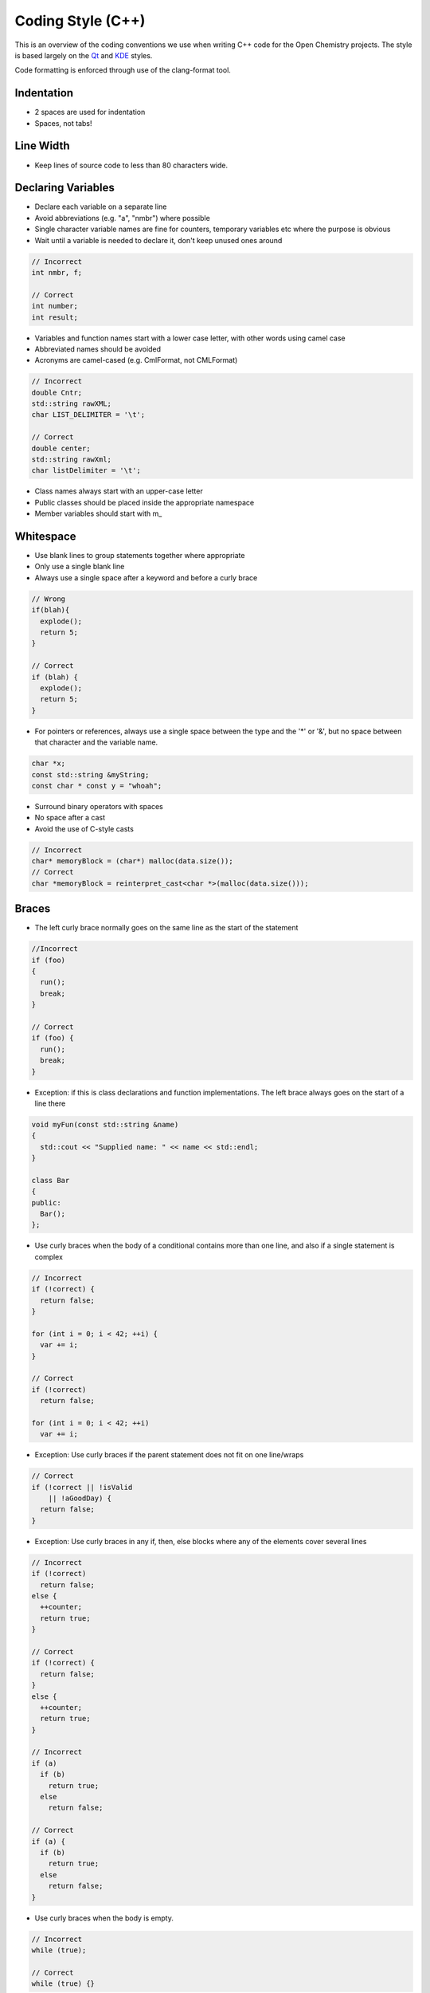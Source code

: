 .. _Coding Style:

Coding Style (C++)
==================

This is an overview of the coding conventions we use when writing C++
code for the Open Chemistry projects. The style is based largely on the
`Qt <https://wiki.qt.io/Qt_Coding_Style>`__ and
`KDE <https://community.kde.org/Policies/Library_Code_Policy>`__ styles.

Code formatting is enforced through use of the clang-format tool.

Indentation
^^^^^^^^^^^^

-  2 spaces are used for indentation
-  Spaces, not tabs!

.. _line_width:

Line Width
^^^^^^^^^^^^

-  Keep lines of source code to less than 80 characters wide.

.. _declaring_variables:

Declaring Variables
^^^^^^^^^^^^^^^^^^^^

-  Declare each variable on a separate line
-  Avoid abbreviations (e.g. "a", "nmbr") where possible
-  Single character variable names are fine for counters, temporary
   variables etc where the purpose is obvious
-  Wait until a variable is needed to declare it, don't keep unused ones
   around

.. code:: cpp

     // Incorrect
     int nmbr, f;

     // Correct
     int number;
     int result;

-  Variables and function names start with a lower case letter, with
   other words using camel case
-  Abbreviated names should be avoided
-  Acronyms are camel-cased (e.g. CmlFormat, not CMLFormat)

.. code:: cpp

     // Incorrect
     double Cntr;
     std::string rawXML;
     char LIST_DELIMITER = '\t';

     // Correct
     double center;
     std::string rawXml;
     char listDelimiter = '\t';

-  Class names always start with an upper-case letter
-  Public classes should be placed inside the appropriate namespace
-  Member variables should start with m\_

Whitespace
^^^^^^^^^^

-  Use blank lines to group statements together where appropriate
-  Only use a single blank line
-  Always use a single space after a keyword and before a curly brace

.. code:: cpp

   // Wrong
   if(blah){
     explode();
     return 5;
   }

   // Correct
   if (blah) {
     explode();
     return 5;
   }

-  For pointers or references, always use a single space between the
   type and the '*' or '&', but no space between that character and the
   variable name.

.. code:: cpp

     char *x;
     const std::string &myString;
     const char * const y = "whoah";

-  Surround binary operators with spaces
-  No space after a cast
-  Avoid the use of C-style casts

.. code:: cpp

     // Incorrect
     char* memoryBlock = (char*) malloc(data.size());
     // Correct
     char *memoryBlock = reinterpret_cast<char *>(malloc(data.size()));

Braces
^^^^^^^

-  The left curly brace normally goes on the same line as the start of
   the statement

.. code:: cpp

     //Incorrect
     if (foo)
     {
       run();
       break;
     }

     // Correct
     if (foo) {
       run();
       break;
     }

-  Exception: if this is class declarations and function
   implementations. The left brace always goes on the start of a line
   there

.. code:: cpp

     void myFun(const std::string &name)
     {
       std::cout << "Supplied name: " << name << std::endl;
     }

     class Bar
     {
     public:
       Bar();
     };

-  Use curly braces when the body of a conditional contains more than
   one line, and also if a single statement is complex

.. code:: cpp

     // Incorrect
     if (!correct) {
       return false;
     }

     for (int i = 0; i < 42; ++i) {
       var += i;
     }

     // Correct
     if (!correct)
       return false;

     for (int i = 0; i < 42; ++i)
       var += i;

-  Exception: Use curly braces if the parent statement does not fit on
   one line/wraps

.. code:: cpp

     // Correct
     if (!correct || !isValid
         || !aGoodDay) {
       return false;
     }

-  Exception: Use curly braces in any if, then, else blocks where any of
   the elements cover several lines

.. code:: cpp

     // Incorrect
     if (!correct)
       return false;
     else {
       ++counter;
       return true;
     }
     
     // Correct
     if (!correct) {
       return false;
     }
     else {
       ++counter;
       return true;
     }

     // Incorrect
     if (a)
       if (b)
         return true;
       else
         return false;
     
     // Correct
     if (a) {
       if (b)
         return true;
       else
         return false;
     }

-  Use curly braces when the body is empty.

.. code:: cpp

     // Incorrect
     while (true);
     
     // Correct
     while (true) {}

Parentheses
^^^^^^^^^^^^

-  Parentheses should be used to group expressions, and to make the
   intent clearer

.. code:: cpp

     // Incorrect
     if (a && b || c)

     // Correct
     if ((a && b) || c)

     // Incorrect
     x = a + b & c;

     // Correct
     x = (a + b) & c;

.. _switch_statements:

Switch Statements
^^^^^^^^^^^^^^^^^^

-  The case labels should be in the same column as the switch
-  Every case must have a break/return statement at the end, or a
   comment to indicate the omission
-  Exception: Another case follows immediately

.. code:: cpp

     switch (myEnum) {
     case LINE:
       drawLine();
       break;
     case POINT:
     case VERTEX:
       drawDot();
     // Fall through to default.
     default:
       drawDefault();
       break;
     }

.. _line_breaks:

Line Breaks
^^^^^^^^^^^^

-  Keep lines shorter than 80 characters; insert breaks if necessary
-  Commas go at the end of a broken line
-  Operators go at the beginning of a new line

.. code:: cpp

     // Correct
     if (veryLongExpression()
         && anotherEvenLongerExpression()
         && justWhenYouThoughtItCouldntGetLonger()) {
       doSomething();
     }
     Eigen::Vector3d position(currentPosition.x() + offset,
                              currentPosition.y() + offset,
                              0);

.. _inheritance_and_the_virtual_keyword:

Inheritance and the "virtual" Keyword
^^^^^^^^^^^^^^^^^^^^^^^^^^^^^^^^^^^^^^

-  When reimplementing a virtual method, do not put the "virtual"
   keyword in the header

.. _referencing_members:

Referencing Members
^^^^^^^^^^^^^^^^^^^^

-  The use of this-> is discouraged. The use of the m\_ prefix should
   make it clear that a member variable is being referenced.

.. _file_naming:

File Naming
^^^^^^^^^^^^

-  All file names should be lower-case.
-  C++ source files should have a .cpp extension.
-  C++ header files should have a .h extension.

.. _general_exception:

Breaking Rules
^^^^^^^^^^^^^^^^^

-  As with Qt, and others, feel free to break a rule if it makes your
   code look bad!
